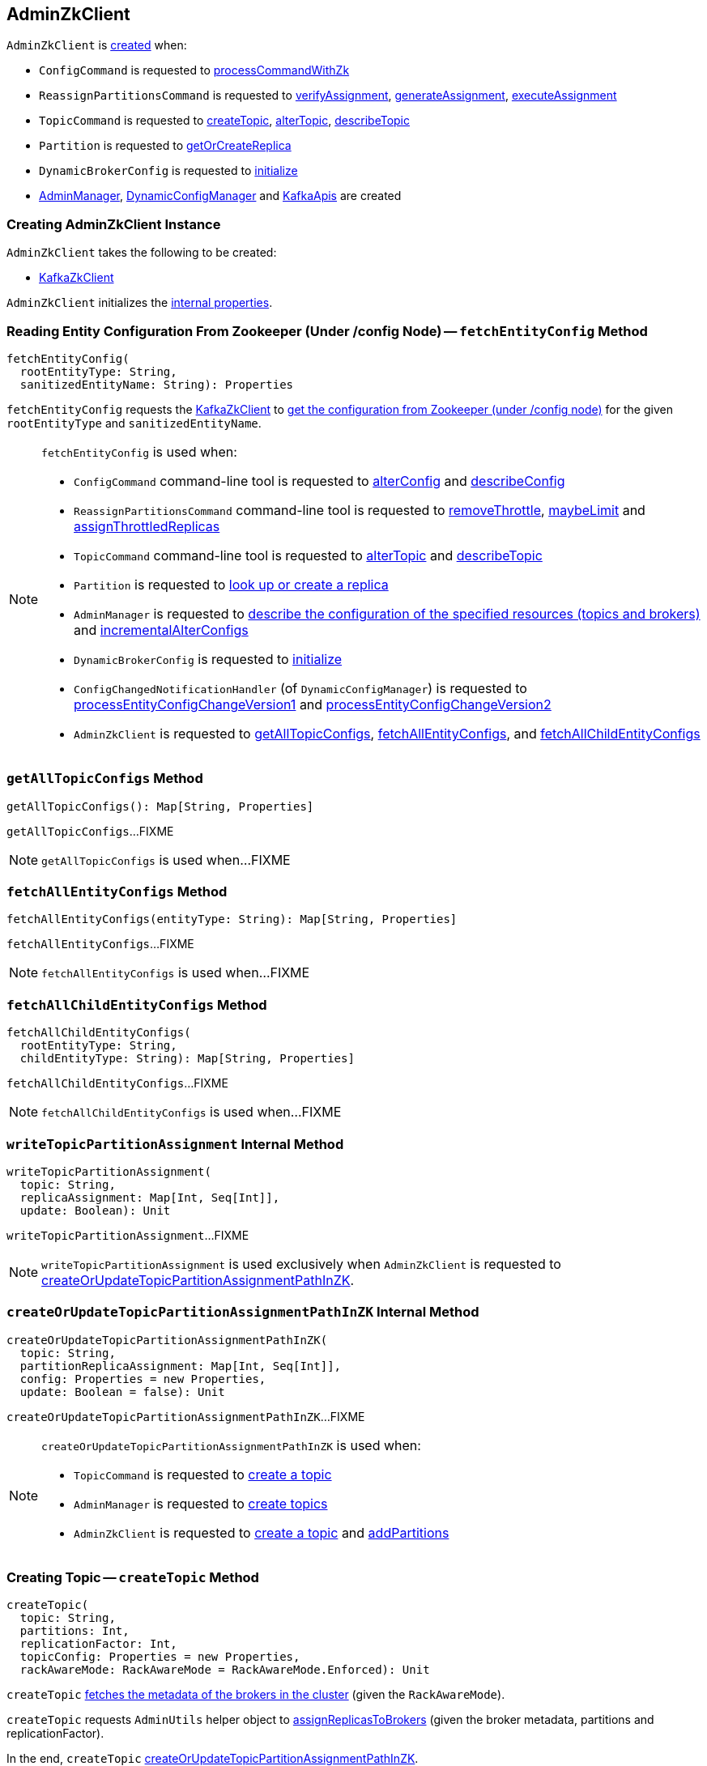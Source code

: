 == [[AdminZkClient]] AdminZkClient

`AdminZkClient` is <<creating-instance, created>> when:

* `ConfigCommand` is requested to <<kafka-admin-ConfigCommand.adoc#processCommandWithZk, processCommandWithZk>>

* `ReassignPartitionsCommand` is requested to <<kafka-admin-ReassignPartitionsCommand.adoc#verifyAssignment, verifyAssignment>>, <<kafka-admin-ReassignPartitionsCommand.adoc#generateAssignment, generateAssignment>>, <<kafka-admin-ReassignPartitionsCommand.adoc#executeAssignment, executeAssignment>>

* `TopicCommand` is requested to <<kafka-admin-TopicCommand.adoc#createTopic, createTopic>>, <<kafka-admin-TopicCommand.adoc#alterTopic, alterTopic>>, <<kafka-admin-TopicCommand.adoc#describeTopic, describeTopic>>

* `Partition` is requested to <<kafka-cluster-Partition.adoc#getOrCreateReplica, getOrCreateReplica>>

* `DynamicBrokerConfig` is requested to <<kafka-server-DynamicBrokerConfig.adoc#initialize, initialize>>

* <<kafka-server-AdminManager.adoc#adminZkClient, AdminManager>>, <<kafka-server-DynamicConfigManager.adoc#adminZkClient, DynamicConfigManager>> and <<kafka-server-KafkaApis.adoc#adminZkClient, KafkaApis>> are created

=== [[creating-instance]] Creating AdminZkClient Instance

`AdminZkClient` takes the following to be created:

* [[zkClient]] link:kafka-zk-KafkaZkClient.adoc[KafkaZkClient]

`AdminZkClient` initializes the <<internal-properties, internal properties>>.

=== [[fetchEntityConfig]] Reading Entity Configuration From Zookeeper (Under /config Node) -- `fetchEntityConfig` Method

[source, scala]
----
fetchEntityConfig(
  rootEntityType: String,
  sanitizedEntityName: String): Properties
----

`fetchEntityConfig` requests the <<zkClient, KafkaZkClient>> to <<kafka-zk-KafkaZkClient.adoc#getEntityConfigs, get the configuration from Zookeeper (under /config node)>> for the given `rootEntityType` and `sanitizedEntityName`.

[NOTE]
====
`fetchEntityConfig` is used when:

* `ConfigCommand` command-line tool is requested to <<kafka-admin-ConfigCommand.adoc#alterConfig, alterConfig>> and <<kafka-admin-ConfigCommand.adoc#describeConfig, describeConfig>>

* `ReassignPartitionsCommand` command-line tool is requested to <<kafka-admin-ReassignPartitionsCommand.adoc#removeThrottle, removeThrottle>>, <<kafka-admin-ReassignPartitionsCommand.adoc#maybeLimit, maybeLimit>> and <<kafka-admin-ReassignPartitionsCommand.adoc#assignThrottledReplicas, assignThrottledReplicas>>

* `TopicCommand` command-line tool is requested to <<kafka-admin-TopicCommand.adoc#alterTopic, alterTopic>> and <<kafka-admin-TopicCommand.adoc#describeTopic, describeTopic>>

* `Partition` is requested to <<kafka-cluster-Partition.adoc#getOrCreateReplica, look up or create a replica>>

* `AdminManager` is requested to <<kafka-server-AdminManager.adoc#describeConfigs, describe the configuration of the specified resources (topics and brokers)>> and <<kafka-server-AdminManager.adoc#incrementalAlterConfigs, incrementalAlterConfigs>>

* `DynamicBrokerConfig` is requested to <<kafka-server-DynamicBrokerConfig.adoc#initialize, initialize>>

* `ConfigChangedNotificationHandler` (of `DynamicConfigManager`) is requested to <<kafka-server-DynamicConfigManager.adoc#processEntityConfigChangeVersion1, processEntityConfigChangeVersion1>> and <<kafka-server-DynamicConfigManager.adoc#processEntityConfigChangeVersion2, processEntityConfigChangeVersion2>>

* `AdminZkClient` is requested to <<getAllTopicConfigs, getAllTopicConfigs>>, <<fetchAllEntityConfigs, fetchAllEntityConfigs>>, and <<fetchAllChildEntityConfigs, fetchAllChildEntityConfigs>>
====

=== [[getAllTopicConfigs]] `getAllTopicConfigs` Method

[source, scala]
----
getAllTopicConfigs(): Map[String, Properties]
----

`getAllTopicConfigs`...FIXME

NOTE: `getAllTopicConfigs` is used when...FIXME

=== [[fetchAllEntityConfigs]] `fetchAllEntityConfigs` Method

[source, scala]
----
fetchAllEntityConfigs(entityType: String): Map[String, Properties]
----

`fetchAllEntityConfigs`...FIXME

NOTE: `fetchAllEntityConfigs` is used when...FIXME

=== [[fetchAllChildEntityConfigs]] `fetchAllChildEntityConfigs` Method

[source, scala]
----
fetchAllChildEntityConfigs(
  rootEntityType: String,
  childEntityType: String): Map[String, Properties]
----

`fetchAllChildEntityConfigs`...FIXME

NOTE: `fetchAllChildEntityConfigs` is used when...FIXME

=== [[writeTopicPartitionAssignment]] `writeTopicPartitionAssignment` Internal Method

[source, scala]
----
writeTopicPartitionAssignment(
  topic: String,
  replicaAssignment: Map[Int, Seq[Int]],
  update: Boolean): Unit
----

`writeTopicPartitionAssignment`...FIXME

NOTE: `writeTopicPartitionAssignment` is used exclusively when `AdminZkClient` is requested to <<createOrUpdateTopicPartitionAssignmentPathInZK, createOrUpdateTopicPartitionAssignmentPathInZK>>.

=== [[createOrUpdateTopicPartitionAssignmentPathInZK]] `createOrUpdateTopicPartitionAssignmentPathInZK` Internal Method

[source, scala]
----
createOrUpdateTopicPartitionAssignmentPathInZK(
  topic: String,
  partitionReplicaAssignment: Map[Int, Seq[Int]],
  config: Properties = new Properties,
  update: Boolean = false): Unit
----

`createOrUpdateTopicPartitionAssignmentPathInZK`...FIXME

[NOTE]
====
`createOrUpdateTopicPartitionAssignmentPathInZK` is used when:

* `TopicCommand` is requested to <<kafka-admin-TopicCommand.adoc#createTopic, create a topic>>

* `AdminManager` is requested to <<kafka-server-AdminManager.adoc#createTopics, create topics>>

* `AdminZkClient` is requested to <<createTopic, create a topic>> and <<addPartitions, addPartitions>>
====

=== [[createTopic]] Creating Topic -- `createTopic` Method

[source, scala]
----
createTopic(
  topic: String,
  partitions: Int,
  replicationFactor: Int,
  topicConfig: Properties = new Properties,
  rackAwareMode: RackAwareMode = RackAwareMode.Enforced): Unit
----

`createTopic` <<getBrokerMetadatas, fetches the metadata of the brokers in the cluster>> (given the `RackAwareMode`).

`createTopic` requests `AdminUtils` helper object to <<kafka-admin-AdminUtils.adoc#assignReplicasToBrokers, assignReplicasToBrokers>> (given the broker metadata, partitions and replicationFactor).

In the end, `createTopic` <<createOrUpdateTopicPartitionAssignmentPathInZK, createOrUpdateTopicPartitionAssignmentPathInZK>>.

[NOTE]
====
`createTopic` is used when:

* `TopicCommand` is requested to <<kafka-admin-TopicCommand.adoc#createTopic, create a topic>>

* `KafkaApis` is requested to <<kafka-server-KafkaApis.adoc#createTopic, create a topic>>
====

=== [[addPartitions]] `addPartitions` Method

[source, scala]
----
addPartitions(
  topic: String,
  existingAssignment: Map[Int, Seq[Int]],
  allBrokers: Seq[BrokerMetadata],
  numPartitions: Int = 1,
  replicaAssignment: Option[Map[Int, Seq[Int]]] = None,
  validateOnly: Boolean = false): Map[Int, Seq[Int]]
----

`addPartitions`...FIXME

NOTE: `addPartitions` is used when...FIXME

=== [[getBrokerMetadatas]] Fetching Metadata of Brokers in Cluster (Broker ID and Rack Information) -- `getBrokerMetadatas` Method

[source, scala]
----
getBrokerMetadatas(
  rackAwareMode: RackAwareMode = RackAwareMode.Enforced,
  brokerList: Option[Seq[Int]] = None): Seq[BrokerMetadata]
----

`getBrokerMetadatas` requests the <<zkClient, KafkaZkClient>> for the <<kafka-zk-KafkaZkClient.adoc#getAllBrokersInCluster, metadata of the brokers in the cluster>>.

NOTE: The broker metadata includes a broker ID, endpoints, and an optional rack information.

`getBrokerMetadatas` takes the input broker IDs (`brokerList`) if defined and leaves only those that are available (i.e. among the brokers in the cluster) or falls back to all brokers in the cluster.

`getBrokerMetadatas` branches off per `RackAwareMode` as follows:

* For `RackAwareMode.Disabled` or `RackAwareMode.Safe`, `getBrokerMetadatas` returns `BrokerMetadata` with broker IDs and no rack information

* For `RackAwareMode.Enforced`, `getBrokerMetadatas` returns `BrokerMetadata` with broker IDs and rack information

In the end, `getBrokerMetadatas` sorts the brokers by broker ID.

`getBrokerMetadatas` throws an `AdminOperationException` for `RackAwareMode.Enforced` mode with some brokers without rack information:

[options="wrap"]
----
Not all brokers have rack information. Add --disable-rack-aware in command line to make replica assignment without rack information.
----

[NOTE]
====
`getBrokerMetadatas` is used when:

* `AdminManager` is requested to <<kafka-server-AdminManager.adoc#createPartitions, createPartitions>>

* `AdminZkClient` is requested to <<createTopic, create a topic>>

* `ReassignPartitionsCommand` is requested to <<kafka-admin-ReassignPartitionsCommand.adoc#generateAssignment, generateAssignment>>

* `TopicCommand` is requested to <<kafka-admin-TopicCommand.adoc#alterTopic, alterTopic>>
====
